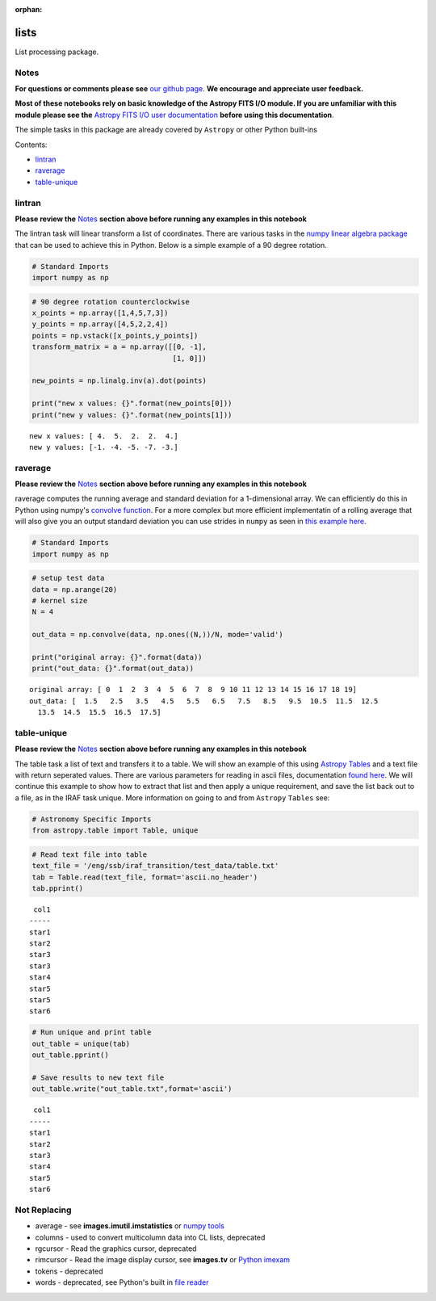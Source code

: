 :orphan:


lists
=====

List processing package.

Notes
-----

**For questions or comments please see** `our github
page <https://github.com/spacetelescope/stak>`__. **We encourage and
appreciate user feedback.**

**Most of these notebooks rely on basic knowledge of the Astropy FITS
I/O module. If you are unfamiliar with this module please see the**
`Astropy FITS I/O user
documentation <http://docs.astropy.org/en/stable/io/fits/>`__ **before
using this documentation**.

The simple tasks in this package are already covered by ``Astropy`` or
other Python built-ins

Contents:

-  `lintran <#lintran>`__
-  `raverage <#raverage>`__
-  `table-unique <#table-unique>`__



lintran
-------

**Please review the** `Notes <#notes>`__ **section above before running
any examples in this notebook**

The lintran task will linear transform a list of coordinates. There are
various tasks in the `numpy linear algebra
package <https://docs.scipy.org/doc/numpy/reference/routines.linalg.html>`__
that can be used to achieve this in Python. Below is a simple example of
a 90 degree rotation.

.. code:: ipython3

    # Standard Imports
    import numpy as np

.. code:: ipython3

    # 90 degree rotation counterclockwise
    x_points = np.array([1,4,5,7,3])
    y_points = np.array([4,5,2,2,4])
    points = np.vstack([x_points,y_points])
    transform_matrix = a = np.array([[0, -1],
                                     [1, 0]])
    
    new_points = np.linalg.inv(a).dot(points)
    
    print("new x values: {}".format(new_points[0]))
    print("new y values: {}".format(new_points[1]))


.. parsed-literal::

    new x values: [ 4.  5.  2.  2.  4.]
    new y values: [-1. -4. -5. -7. -3.]




raverage
--------

**Please review the** `Notes <#notes>`__ **section above before running
any examples in this notebook**

raverage computes the running average and standard deviation for a
1-dimensional array. We can efficiently do this in Python using numpy's
`convolve
function <https://docs.scipy.org/doc/numpy-1.14.0/reference/generated/numpy.convolve.html>`__.
For a more complex but more efficient implementatin of a rolling average
that will also give you an output standard deviation you can use strides
in ``numpy`` as seen in `this example
here <http://www.rigtorp.se/2011/01/01/rolling-statistics-numpy.html>`__.

.. code:: ipython3

    # Standard Imports
    import numpy as np

.. code:: ipython3

    # setup test data
    data = np.arange(20)
    # kernel size
    N = 4
    
    out_data = np.convolve(data, np.ones((N,))/N, mode='valid')
    
    print("original array: {}".format(data))
    print("out_data: {}".format(out_data))


.. parsed-literal::

    original array: [ 0  1  2  3  4  5  6  7  8  9 10 11 12 13 14 15 16 17 18 19]
    out_data: [  1.5   2.5   3.5   4.5   5.5   6.5   7.5   8.5   9.5  10.5  11.5  12.5
      13.5  14.5  15.5  16.5  17.5]




table-unique
------------

**Please review the** `Notes <#notes>`__ **section above before running
any examples in this notebook**

The table task a list of text and transfers it to a table. We will show
an example of this using `Astropy
Tables <http://docs.astropy.org/en/stable/table/>`__ and a text file
with return seperated values. There are various parameters for reading
in ascii files, documentation `found
here <http://docs.astropy.org/en/stable/io/ascii/read.html#io-ascii-read-parameters>`__.
We will continue this example to show how to extract that list and then
apply a unique requirement, and save the list back out to a file, as in
the IRAF task unique. More information on going to and from ``Astropy``
``Tables`` see:

.. code:: ipython3

    # Astronomy Specific Imports
    from astropy.table import Table, unique

.. code:: ipython3

    # Read text file into table
    text_file = '/eng/ssb/iraf_transition/test_data/table.txt'
    tab = Table.read(text_file, format='ascii.no_header')
    tab.pprint()


.. parsed-literal::

     col1
    -----
    star1
    star2
    star3
    star3
    star4
    star5
    star5
    star6


.. code:: ipython3

    # Run unique and print table
    out_table = unique(tab)
    out_table.pprint()
    
    # Save results to new text file
    out_table.write("out_table.txt",format='ascii')


.. parsed-literal::

     col1
    -----
    star1
    star2
    star3
    star4
    star5
    star6




Not Replacing
-------------

-  average - see **images.imutil.imstatistics** or `numpy
   tools <https://docs.scipy.org/doc/numpy/reference/routines.statistics.html>`__
-  columns - used to convert multicolumn data into CL lists, deprecated
-  rgcursor - Read the graphics cursor, deprecated
-  rimcursor - Read the image display cursor, see **images.tv** or
   `Python imexam <http://imexam.readthedocs.io/en/v0.7.1/>`__
-  tokens - deprecated
-  words - deprecated, see Python's built in `file
   reader <https://docs.python.org/3.6/tutorial/inputoutput.html>`__
